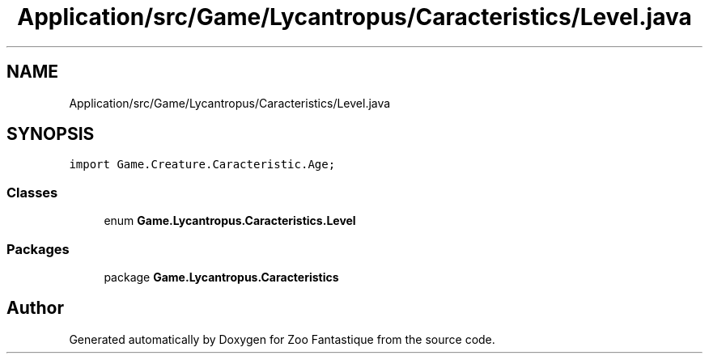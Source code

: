 .TH "Application/src/Game/Lycantropus/Caracteristics/Level.java" 3 "Version 1.0" "Zoo Fantastique" \" -*- nroff -*-
.ad l
.nh
.SH NAME
Application/src/Game/Lycantropus/Caracteristics/Level.java
.SH SYNOPSIS
.br
.PP
\fCimport Game\&.Creature\&.Caracteristic\&.Age;\fP
.br

.SS "Classes"

.in +1c
.ti -1c
.RI "enum \fBGame\&.Lycantropus\&.Caracteristics\&.Level\fP"
.br
.in -1c
.SS "Packages"

.in +1c
.ti -1c
.RI "package \fBGame\&.Lycantropus\&.Caracteristics\fP"
.br
.in -1c
.SH "Author"
.PP 
Generated automatically by Doxygen for Zoo Fantastique from the source code\&.
